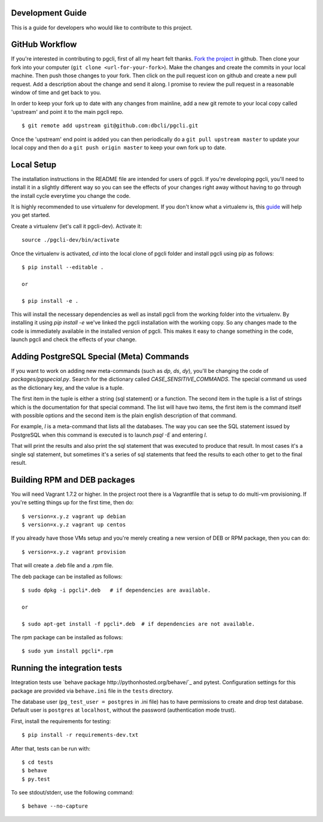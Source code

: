 Development Guide
-----------------
This is a guide for developers who would like to contribute to this project.

GitHub Workflow
------------

If you're interested in contributing to pgcli, first of all my heart felt
thanks. `Fork the project <https://github.com/dbcli/pgcli>`_ in github.  Then
clone your fork into your computer (``git clone <url-for-your-fork>``).  Make
the changes and create the commits in your local machine. Then push those
changes to your fork. Then click on the pull request icon on github and create
a new pull request. Add a description about the change and send it along. I
promise to review the pull request in a reasonable window of time and get back
to you.

In order to keep your fork up to date with any changes from mainline, add a new
git remote to your local copy called 'upstream' and point it to the main pgcli
repo.

::

   $ git remote add upstream git@github.com:dbcli/pgcli.git

Once the 'upstream' end point is added you can then periodically do a ``git
pull upstream master`` to update your local copy and then do a ``git push
origin master`` to keep your own fork up to date.

Local Setup
-----------

The installation instructions in the README file are intended for users of
pgcli. If you're developing pgcli, you'll need to install it in a slightly
different way so you can see the effects of your changes right away without
having to go through the install cycle everytime you change the code.

It is highly recommended to use virtualenv for development. If you don't know
what a virtualenv is, this `guide <http://docs.python-guide.org/en/latest/dev/virtualenvs/#virtual-environments>`_
will help you get started.

Create a virtualenv (let's call it pgcli-dev). Activate it:

::

    source ./pgcli-dev/bin/activate

Once the virtualenv is activated, `cd` into the local clone of pgcli folder
and install pgcli using pip as follows:

::

    $ pip install --editable .

    or

    $ pip install -e .

This will install the necessary dependencies as well as install pgcli from the
working folder into the virtualenv. By installing it using `pip install -e`
we've linked the pgcli installation with the working copy. So any changes made
to the code is immediately available in the installed version of pgcli. This
makes it easy to change something in the code, launch pgcli and check the
effects of your change.

Adding PostgreSQL Special (Meta) Commands
-----------------------------------------

If you want to work on adding new meta-commands (such as `\dp`, `\ds`, `dy`),
you'll be changing the code of `packages/pgspecial.py`. Search for the
dictionary called `CASE_SENSITIVE_COMMANDS`. The special command us used as
the dictionary key, and the value is a tuple.

The first item in the tuple is either a string (sql statement) or a function.
The second item in the tuple is a list of strings which is the documentation
for that special command. The list will have two items, the first item is the
command itself with possible options and the second item is the plain english
description of that command.

For example, `\l` is a meta-command that lists all the databases. The way you
can see the SQL statement issued by PostgreSQL when this command is executed
is to launch `psql -E` and entering `\l`.

That will print the results and also print the sql statement that was executed
to produce that result. In most cases it's a single sql statement, but sometimes
it's a series of sql statements that feed the results to each other to get to
the final result.

Building RPM and DEB packages
-----------------------------

You will need Vagrant 1.7.2 or higher. In the project root there is a
Vagrantfile that is setup to do multi-vm provisioning. If you're setting things
up for the first time, then do:

::

    $ version=x.y.z vagrant up debian
    $ version=x.y.z vagrant up centos

If you already have those VMs setup and you're merely creating a new version of
DEB or RPM package, then you can do:

::

    $ version=x.y.z vagrant provision

That will create a .deb file and a .rpm file.

The deb package can be installed as follows:

::

    $ sudo dpkg -i pgcli*.deb   # if dependencies are available.

    or

    $ sudo apt-get install -f pgcli*.deb  # if dependencies are not available.


The rpm package can be installed as follows:

::

    $ sudo yum install pgcli*.rpm

Running the integration tests
-----------------------------

Integration tests use `behave package http://pythonhosted.org/behave/`_ and
pytest.
Configuration settings for this package are provided via ``behave.ini`` file
in the ``tests`` directory.

The database user (``pg_test_user = postgres`` in .ini file) has to have
permissions to create and drop test database. Default user is ``postgres``
at ``localhost``, without the password (authentication mode trust).

First, install the requirements for testing:

::

    $ pip install -r requirements-dev.txt

After that, tests can be run with:

::

    $ cd tests
    $ behave
    $ py.test

To see stdout/stderr, use the following command:

::

    $ behave --no-capture

